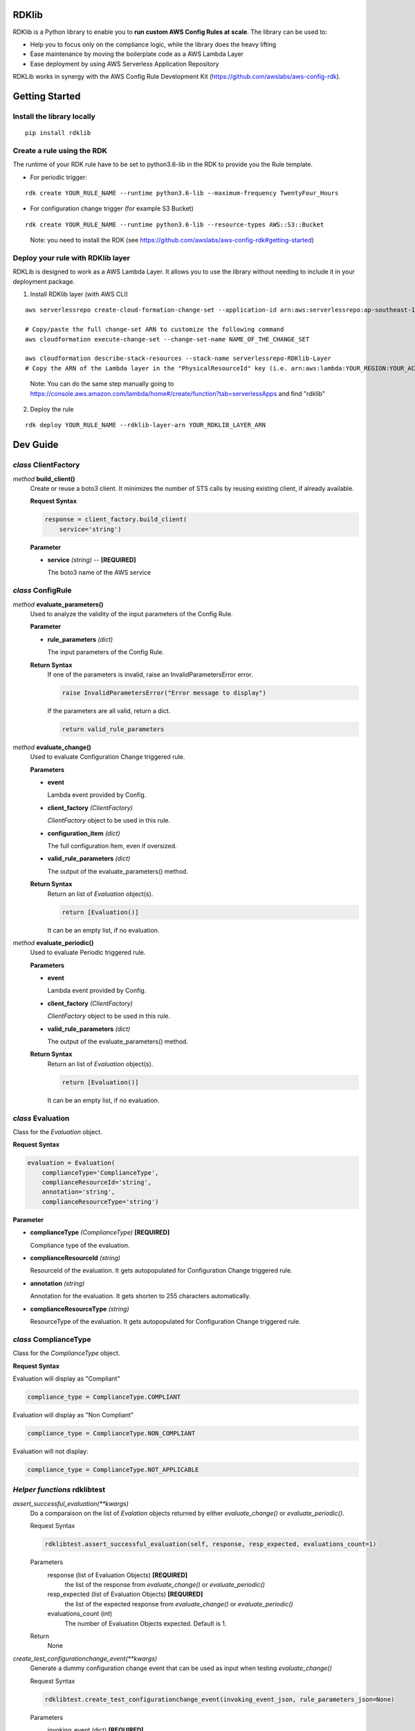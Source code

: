 RDKlib
======

RDKlib is a Python library to enable you to **run custom AWS Config Rules at scale**. The library can be used to:

+ Help you to focus only on the compliance logic, while the library does the heavy lifting
+ Ease maintenance by moving the boilerplate code as a AWS Lambda Layer
+ Ease deployment by using AWS Serverless Application Repository

RDKLib works in synergy with the AWS Config Rule Development Kit (https://github.com/awslabs/aws-config-rdk).

Getting Started
===============

Install the library locally
---------------------------

::

    pip install rdklib

Create a rule using the RDK 
---------------------------

The runtime of your RDK rule have to be set to python3.6-lib in the RDK to provide you the Rule template.

* For periodic trigger:

::

    rdk create YOUR_RULE_NAME --runtime python3.6-lib --maximum-frequency TwentyFour_Hours

* For configuration change trigger (for example S3 Bucket)

::

    rdk create YOUR_RULE_NAME --runtime python3.6-lib --resource-types AWS::S3::Bucket

..

    Note: you need to install the RDK (see https://github.com/awslabs/aws-config-rdk#getting-started)

Deploy your rule with RDKlib layer
----------------------------------

RDKLib is designed to work as a AWS Lambda Layer. It allows you to use the library without needing to include it in your deployment package.

1. Install RDKlib layer (with AWS CLI)

::

    aws serverlessrepo create-cloud-formation-change-set --application-id arn:aws:serverlessrepo:ap-southeast-1:711761543063:applications/rdklib --stack-name RDKlib-Layer
    
    # Copy/paste the full change-set ARN to customize the following command
    aws cloudformation execute-change-set --change-set-name NAME_OF_THE_CHANGE_SET

    aws cloudformation describe-stack-resources --stack-name serverlessrepo-RDKlib-Layer
    # Copy the ARN of the Lambda layer in the "PhysicalResourceId" key (i.e. arn:aws:lambda:YOUR_REGION:YOUR_ACCOUNT:layer:rdklib-layer:1).

..

    Note: You can do the same step manually going to `https://console.aws.amazon.com/lambda/home#/create/function?tab=serverlessApps <https://console.aws.amazon.com/lambda/home#/create/function?tab=serverlessApps>`_ and find "rdklib"

2. Deploy the rule

::

    rdk deploy YOUR_RULE_NAME --rdklib-layer-arn YOUR_RDKLIB_LAYER_ARN

Dev Guide
=========

*class* **ClientFactory**
-------------------------

*method* **build_client()**
  Create or reuse a boto3 client. It minimizes the number of STS calls by reusing existing client, if already available.

  **Request Syntax**

  .. code-block:: python

    response = client_factory.build_client(
        service='string')

  **Parameter**

  + **service** *(string)* -- **[REQUIRED]**
  
    The boto3 name of the AWS service
    
*class* **ConfigRule**
----------------------

*method* **evaluate_parameters()**
  Used to analyze the validity of the input parameters of the Config Rule.
  
  **Parameter**
  
  + **rule_parameters** *(dict)*

    The input parameters of the Config Rule.
  
  **Return Syntax**
    If one of the parameters is invalid, raise an InvalidParametersError error.
  
    .. code-block:: python
    
        raise InvalidParametersError("Error message to display")
  
    If the parameters are all valid, return a dict.
  
    .. code-block:: python
    
        return valid_rule_parameters

*method* **evaluate_change()**
  Used to evaluate Configuration Change triggered rule.
  
  **Parameters**
  
  + **event**
  
    Lambda event provided by Config.
  
  + **client_factory** *(ClientFactory)*
  
    *ClientFactory* object to be used in this rule.
  
  + **configuration_item** *(dict)*
  
    The full configuration Item, even if oversized.
  
  + **valid_rule_parameters** *(dict)*
  
    The output of the evaluate_parameters() method.
  
  **Return Syntax**
    Return an list of *Evaluation* object(s). 
  
    .. code-block:: python
    
        return [Evaluation()]
  
    It can be an empty list, if no evaluation.


*method* **evaluate_periodic()**
  Used to evaluate Periodic triggered rule.
  
  **Parameters**
  
  + **event**
  
    Lambda event provided by Config.
  
  + **client_factory** *(ClientFactory)*
  
    *ClientFactory* object to be used in this rule.
  
  + **valid_rule_parameters** *(dict)*
  
    The output of the evaluate_parameters() method.
  
  **Return Syntax**
    Return an list of *Evaluation* object(s). 
  
    .. code-block:: python
    
        return [Evaluation()]
    
    It can be an empty list, if no evaluation.

*class* **Evaluation**
----------------------

Class for the *Evaluation* object.

**Request Syntax**

.. code-block:: python

    evaluation = Evaluation(
        complianceType='ComplianceType',
        complianceResourceId='string',
        annotation='string',
        complianceResourceType='string')

**Parameter**

* **complianceType** *(ComplianceType)* **[REQUIRED]**

  Compliance type of the evaluation.

* **complianceResourceId** *(string)*

  ResourceId of the evaluation. It gets autopopulated for Configuration Change triggered rule.

* **annotation** *(string)*

  Annotation for the evaluation. It gets shorten to 255 characters automatically.

* **complianceResourceType** *(string)*

  ResourceType of the evaluation. It gets autopopulated for Configuration Change triggered rule.

*class* **ComplianceType**
--------------------------

Class for the *ComplianceType* object.

**Request Syntax**

Evaluation will display as "Compliant"

.. code-block:: python

    compliance_type = ComplianceType.COMPLIANT


Evaluation will display as "Non Compliant"

.. code-block:: python

    compliance_type = ComplianceType.NON_COMPLIANT

Evaluation will not display:

.. code-block:: python

    compliance_type = ComplianceType.NOT_APPLICABLE
    
*Helper functions* **rdklibtest**
---------------------------------

*assert_successful_evaluation(\*\*kwargs)*
  Do a comparaison on the list of *Evalation* objects returned by either *evaluate_change()* or *evaluate_periodic()*.
  
  Request Syntax
  
  .. code-block:: python
  
    rdklibtest.assert_successful_evaluation(self, response, resp_expected, evaluations_count=1)
  
  Parameters
    response (list of Evaluation Objects) **[REQUIRED]**
      the list of the response from *evaluate_change()* or *evaluate_periodic()*
    resp_expected (list of Evaluation Objects) **[REQUIRED]**
      the list of the expected response from *evaluate_change()* or *evaluate_periodic()*
    evaluations_count (int)
      The number of Evaluation Objects expected. Default is 1.

  Return
      None

*create_test_configurationchange_event(\*\*kwargs)*
  Generate a dummy configuration change event that can be used as input when testing *evaluate_change()*
  
  Request Syntax
  
  .. code-block:: python
  
    rdklibtest.create_test_configurationchange_event(invoking_event_json, rule_parameters_json=None)

  Parameters
    invoking_event (dict) **[REQUIRED]**
      the invoking event json from Config
    rule_parameters_json (dict)
      the key/value pair(s) for the Rule parameters. Default to None.
  
  Return Syntax

  .. code-block:: python
  
    {
        "configRuleName":"myrule",
        "executionRoleArn":"arn:aws:iam::123456789012:role/example",
        "eventLeftScope": False,
        "invokingEvent": json.dumps(invoking_event_json),
        "accountId": "123456789012",
        "configRuleArn": "arn:aws:config:us-east-1:123456789012:config-rule/config-rule-8fngan",
        "resultToken":"token",
        "ruleParameters": json.dumps(rule_parameters_json)
    }

*create_test_scheduled_event(\*\*kwargs)*
  Generate a dummy periodic event that can be used as input when testing *evaluate_periodic()*

  Request Syntax
  
  .. code-block:: python

    rdklibtest.create_test_scheduled_event(rule_parameters_json=None)

  Parameter
    rule_parameters_json (dict)
      the key/value pair(s) for the Rule parameters. Default to None.

  Return Syntax

  .. code-block:: python
  
    {
        "configRuleName":"myrule",
        "executionRoleArn":"arn:aws:iam::123456789012:role/example",
        "eventLeftScope": False,
        "invokingEvent": "{\"messageType\": \"ScheduledNotification\", \"notificationCreationTime\": \"2017-12-23T22:11:18.158Z\"}",
        "accountId": "123456789012",
        "configRuleArn": "arn:aws:config:us-east-1:123456789012:config-rule/config-rule-8fngan",
        "resultToken":"token",
        "ruleParameters": json.dumps(rule_parameters_json)
    }

License
=======

This project is licensed under the Apache-2.0 License.

Feedback / Questions
====================

Feel free to email rdk-maintainers@amazon.com

Authors
=======
* **Jonathan Rault** - *Maintainer, design, code, testing, feedback*
* **Ricky Chau** - *Maintainer, code, testing*
* **Michael Borchert** - *Design, code, testing, feedback*
* **Joe Lee** - *Design, feedback*
* **Chris Gutierrez** - *Design, feedback*